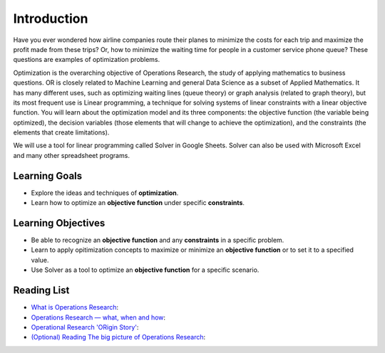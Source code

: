 .. Copyright (C)  Google, Runestone Interactive LLC
   This work is licensed under the Creative Commons Attribution-ShareAlike 4.0
   International License. To view a copy of this license, visit
   http://creativecommons.org/licenses/by-sa/4.0/.

Introduction
============
Have you ever wondered how airline companies route their planes to minimize the 
costs for each trip and maximize the profit made from these trips? Or, how to 
minimize the waiting time for people in a customer service phone queue? These 
questions are examples of optimization problems.

Optimization is the overarching objective of Operations Research, the study of 
applying mathematics to business questions. OR is closely related to Machine 
Learning and general Data Science as a subset of Applied Mathematics. It has 
many different uses, such as optimizing waiting lines (queue theory) or graph 
analysis (related to graph theory), but its most frequent use is Linear programming, 
a technique for solving systems of linear constraints with a linear objective function. 
You will learn about the optimization model and its three components: the objective 
function (the variable being optimized), the decision variables (those elements that 
will change to achieve the optimization), and the constraints (the elements that create limitations).

We will use a tool for linear programming called Solver in Google Sheets. Solver 
can also be used with Microsoft Excel and many other spreadsheet programs. 
 

Learning Goals
--------------
- Explore the ideas and techniques of **optimization**.
- Learn how to optimize an **objective function** under specific **constraints**.

Learning Objectives
-------------------

- Be able to recognize an **objective function** and any **constraints** in a specific problem.
- Learn to apply opitimization concepts to maximize or minimize an **objective function** or to set it to a specified value.
- Use Solver as a tool to optimize an **objective function** for a specific scenario.

Reading List
-------------
- `What is Operations Research <https://towardsdatascience.com/what-is-operations-research-1541fb6f4963>`_:
- `Operations Research — what, when and how <https://towardsdatascience.com/operations-research-what-when-and-how-6dc56c48fed7>`_:
- `Operational Research 'ORigin Story' <https://www.youtube.com/watch?v=ILWbaWrjgU4>`_:
- `(Optional) Reading The big picture of Operations Research <https://towardsdatascience.com/the-big-picture-of-operations-research-8652d5153aad>`_:
